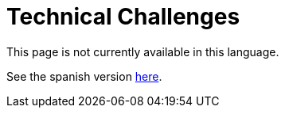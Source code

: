 :slug: careers/technical-challenges/
:category: careers
:eth: no

= Technical Challenges

This page is not currently available in this language.

See the spanish version link:../../../es/empleos/retos-tecnicos/[here].
